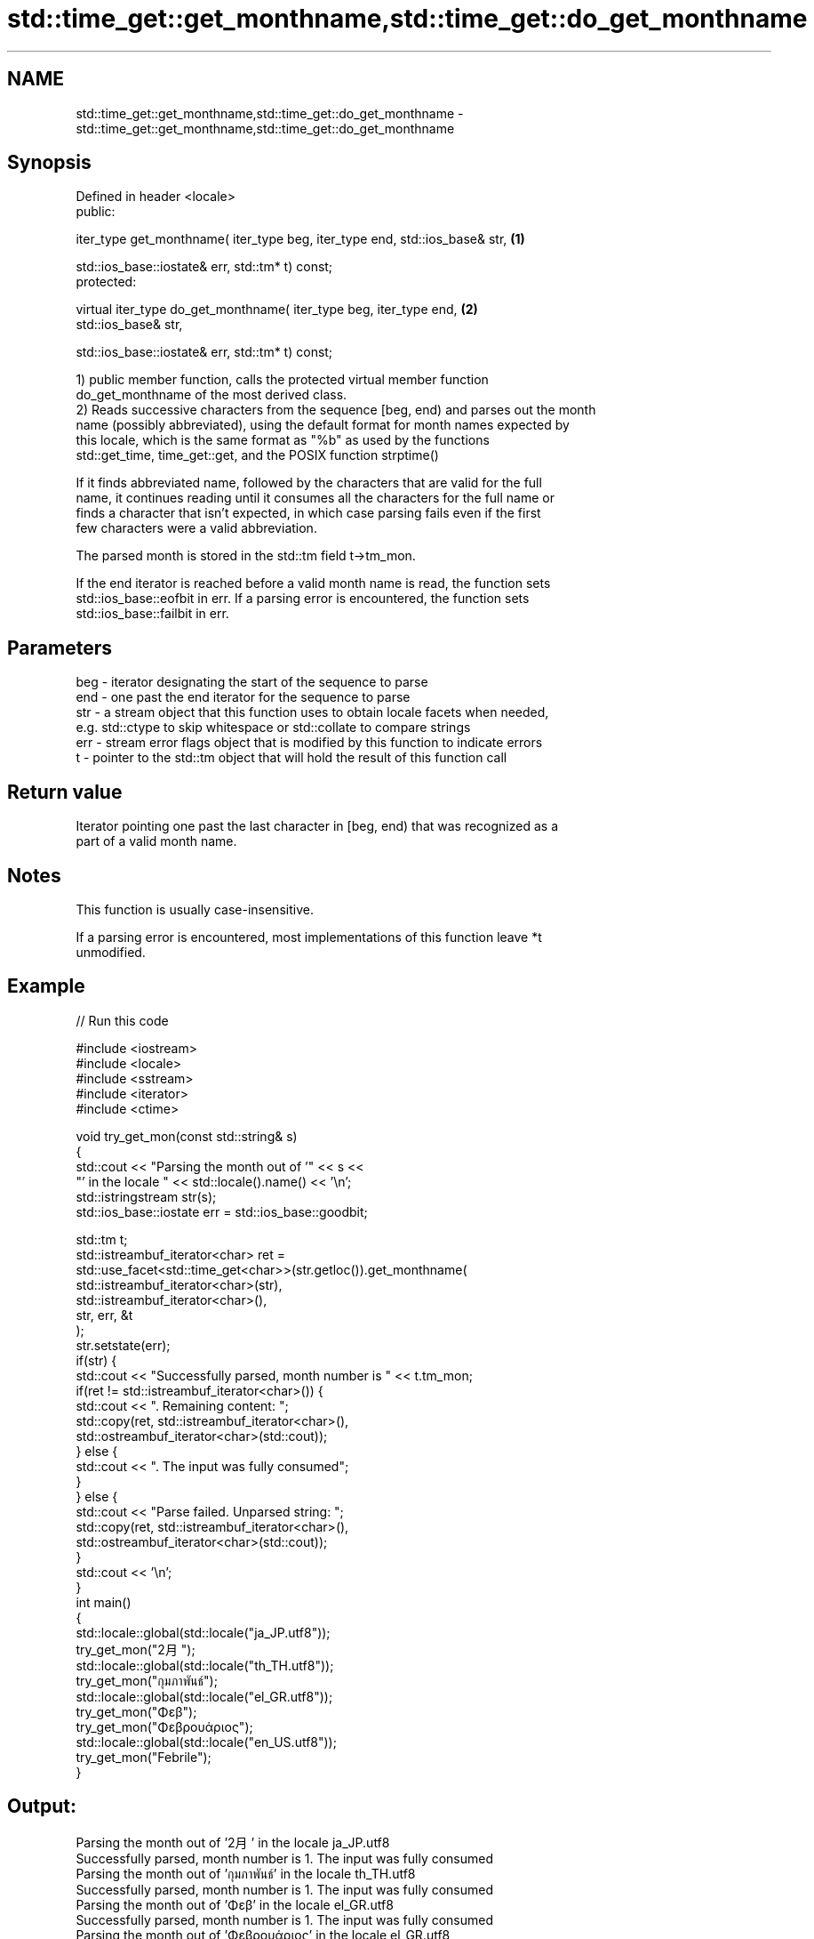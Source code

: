 .TH std::time_get::get_monthname,std::time_get::do_get_monthname 3 "2018.03.28" "http://cppreference.com" "C++ Standard Libary"
.SH NAME
std::time_get::get_monthname,std::time_get::do_get_monthname \- std::time_get::get_monthname,std::time_get::do_get_monthname

.SH Synopsis
   Defined in header <locale>
   public:

   iter_type get_monthname( iter_type beg, iter_type end, std::ios_base& str,      \fB(1)\fP

   std::ios_base::iostate& err, std::tm* t) const;
   protected:

   virtual iter_type do_get_monthname( iter_type beg, iter_type end,               \fB(2)\fP
   std::ios_base& str,

   std::ios_base::iostate& err, std::tm* t) const;

   1) public member function, calls the protected virtual member function
   do_get_monthname of the most derived class.
   2) Reads successive characters from the sequence [beg, end) and parses out the month
   name (possibly abbreviated), using the default format for month names expected by
   this locale, which is the same format as "%b" as used by the functions
   std::get_time, time_get::get, and the POSIX function strptime()

   If it finds abbreviated name, followed by the characters that are valid for the full
   name, it continues reading until it consumes all the characters for the full name or
   finds a character that isn't expected, in which case parsing fails even if the first
   few characters were a valid abbreviation.

   The parsed month is stored in the std::tm field t->tm_mon.

   If the end iterator is reached before a valid month name is read, the function sets
   std::ios_base::eofbit in err. If a parsing error is encountered, the function sets
   std::ios_base::failbit in err.

.SH Parameters

   beg - iterator designating the start of the sequence to parse
   end - one past the end iterator for the sequence to parse
   str - a stream object that this function uses to obtain locale facets when needed,
         e.g. std::ctype to skip whitespace or std::collate to compare strings
   err - stream error flags object that is modified by this function to indicate errors
   t   - pointer to the std::tm object that will hold the result of this function call

.SH Return value

   Iterator pointing one past the last character in [beg, end) that was recognized as a
   part of a valid month name.

.SH Notes

   This function is usually case-insensitive.

   If a parsing error is encountered, most implementations of this function leave *t
   unmodified.

.SH Example

   
// Run this code

 #include <iostream>
 #include <locale>
 #include <sstream>
 #include <iterator>
 #include <ctime>

 void try_get_mon(const std::string& s)
 {
     std::cout << "Parsing the month out of '" << s <<
                  "' in the locale " << std::locale().name() << '\\n';
     std::istringstream str(s);
     std::ios_base::iostate err = std::ios_base::goodbit;

     std::tm t;
     std::istreambuf_iterator<char> ret =
         std::use_facet<std::time_get<char>>(str.getloc()).get_monthname(
             std::istreambuf_iterator<char>(str),
             std::istreambuf_iterator<char>(),
             str, err, &t
         );
     str.setstate(err);
     if(str) {
         std::cout << "Successfully parsed, month number is " << t.tm_mon;
         if(ret != std::istreambuf_iterator<char>()) {
             std::cout << ". Remaining content: ";
             std::copy(ret, std::istreambuf_iterator<char>(),
                       std::ostreambuf_iterator<char>(std::cout));
         } else {
             std::cout << ". The input was fully consumed";
         }
     } else {
         std::cout << "Parse failed. Unparsed string: ";
         std::copy(ret, std::istreambuf_iterator<char>(),
                   std::ostreambuf_iterator<char>(std::cout));
     }
     std::cout << '\\n';
 }
 int main()
 {
     std::locale::global(std::locale("ja_JP.utf8"));
     try_get_mon("2月");
     std::locale::global(std::locale("th_TH.utf8"));
     try_get_mon("กุมภาพันธ์");
     std::locale::global(std::locale("el_GR.utf8"));
     try_get_mon("Φεβ");
     try_get_mon("Φεβρουάριος");
     std::locale::global(std::locale("en_US.utf8"));
     try_get_mon("Febrile");
 }

.SH Output:

 Parsing the month out of '2月' in the locale ja_JP.utf8
 Successfully parsed, month number is 1. The input was fully consumed
 Parsing the month out of 'กุมภาพันธ์' in the locale th_TH.utf8
 Successfully parsed, month number is 1. The input was fully consumed
 Parsing the month out of 'Φεβ' in the locale el_GR.utf8
 Successfully parsed, month number is 1. The input was fully consumed
 Parsing the month out of 'Φεβρουάριος' in the locale el_GR.utf8
 Successfully parsed, month number is 1. The input was fully consumed
 Parsing the month out of 'Febrile' in the locale en_US.utf8
 Parse failed. Unparsed string: ile

.SH See also

   get_time parses a date/time value of specified format
   \fI(C++11)\fP  \fI(function template)\fP
